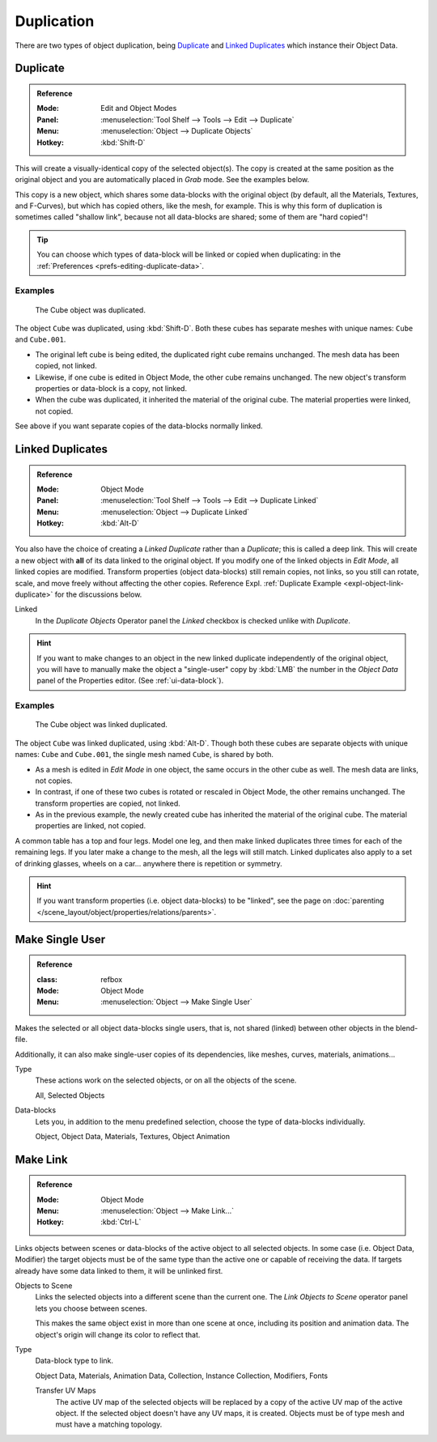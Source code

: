 
***********
Duplication
***********

There are two types of object duplication,
being `Duplicate`_ and `Linked Duplicates`_ which instance their Object Data.


.. _bpy.ops.object.duplicate_move:

Duplicate
=========

.. admonition:: Reference
   :class: refbox

   :Mode:      Edit and Object Modes
   :Panel:     :menuselection:`Tool Shelf --> Tools --> Edit --> Duplicate`
   :Menu:      :menuselection:`Object --> Duplicate Objects`
   :Hotkey:    :kbd:`Shift-D`

This will create a visually-identical copy of the selected object(s).
The copy is created at the same position as the original object and
you are automatically placed in *Grab* mode. See the examples below.

This copy is a new object, which shares some data-blocks with the original object
(by default, all the Materials, Textures, and F-Curves), but which has copied others,
like the mesh, for example. This is why this form of duplication is sometimes called "shallow link",
because not all data-blocks are shared; some of them are "hard copied"!

.. tip::

   You can choose which types of data-block will be linked or copied when duplicating:
   in the :ref:`Preferences <prefs-editing-duplicate-data>`.


Examples
--------

.. figure:: /images/editors_3dview_object_editing_duplication_example.png

   The Cube object was duplicated.

The object ``Cube`` was duplicated, using :kbd:`Shift-D`.
Both these cubes has separate meshes with unique names: ``Cube`` and ``Cube.001``.

- The original left cube is being edited, the duplicated right cube remains unchanged.
  The mesh data has been copied, not linked.
- Likewise, if one cube is edited in Object Mode, the other cube remains unchanged.
  The new object's transform properties or data-block is a copy, not linked.
- When the cube was duplicated, it inherited the material of the original cube.
  The material properties were linked, not copied.

See above if you want separate copies of the data-blocks normally linked.


.. _bpy.ops.object.duplicate_move_linked:

Linked Duplicates
=================

.. admonition:: Reference
   :class: refbox

   :Mode:      Object Mode
   :Panel:     :menuselection:`Tool Shelf --> Tools --> Edit --> Duplicate Linked`
   :Menu:      :menuselection:`Object --> Duplicate Linked`
   :Hotkey:    :kbd:`Alt-D`

You also have the choice of creating a *Linked Duplicate* rather than a *Duplicate*;
this is called a deep link.
This will create a new object with **all** of its data linked to the original object.
If you modify one of the linked objects in *Edit Mode*,
all linked copies are modified. Transform properties (object data-blocks) still remain copies,
not links, so you still can rotate, scale, and move freely without affecting the other copies.
Reference Expl. :ref:`Duplicate Example <expl-object-link-duplicate>` for the discussions below.

Linked
   In the *Duplicate Objects* Operator panel the *Linked* checkbox is checked unlike with *Duplicate*.

.. hint::

   If you want to make changes to an object in the new linked duplicate independently of the original object,
   you will have to manually make the object a "single-user" copy by :kbd:`LMB`
   the number in the *Object Data* panel of the Properties editor. (See :ref:`ui-data-block`).

.. seealso::

   `Make Single User`_ for unlinking data-blocks.


.. _expl-object-link-duplicate:

Examples
--------

.. figure:: /images/editors_3dview_object_editing_duplication_linked-example.png

   The Cube object was linked duplicated.

The object ``Cube`` was linked duplicated, using :kbd:`Alt-D`.
Though both these cubes are separate objects with unique names: ``Cube`` and ``Cube.001``,
the single mesh named ``Cube``, is shared by both.

- As a mesh is edited in *Edit Mode* in one object, the same occurs in the other cube as well.
  The mesh data are links, not copies.
- In contrast, if one of these two cubes is rotated or rescaled in Object Mode, the other remains unchanged.
  The transform properties are copied, not linked.
- As in the previous example, the newly created cube has inherited the material of the original cube.
  The material properties are linked, not copied.

A common table has a top and four legs. Model one leg,
and then make linked duplicates three times for each of the remaining legs.
If you later make a change to the mesh, all the legs will still match.
Linked duplicates also apply to a set of drinking glasses,
wheels on a car... anywhere there is repetition or symmetry.

.. seealso:: Linked Library Duplication

   :doc:`Linked Libraries </files/linked_libraries>` are also a form of duplication.
   Any object or data-block in other blend-files can be reused in the current file.

.. hint::

   If you want transform properties (i.e. object data-blocks) to be "linked",
   see the page on :doc:`parenting </scene_layout/object/properties/relations/parents>`.


.. _data-system-datablock-make-single-user:
.. _bpy.ops.object.make_single_user:

Make Single User
================

.. admonition:: Reference
   :class: refbox

   :class: refbox

   :Mode:      Object Mode
   :Menu:      :menuselection:`Object --> Make Single User`

Makes the selected or all object data-blocks single users, that is,
not shared (linked) between other objects in the blend-file.

Additionally, it can also make single-user copies of its dependencies, like meshes, curves, materials, animations...

Type
   These actions work on the selected objects, or on all the objects of the scene.

   All, Selected Objects
Data-blocks
   Lets you, in addition to the menu predefined selection, choose the type of data-blocks individually.

   Object, Object Data, Materials, Textures, Object Animation


.. _data-system-linked-libraries-make-link:
.. _bpy.ops.object.make_links:

Make Link
=========

.. admonition:: Reference
   :class: refbox

   :Mode:      Object Mode
   :Menu:      :menuselection:`Object --> Make Link...`
   :Hotkey:    :kbd:`Ctrl-L`

Links objects between scenes or data-blocks of the active object to all selected objects.
In some case (i.e. Object Data, Modifier) the target objects must be of the same type
than the active one or capable of receiving the data.
If targets already have some data linked to them, it will be unlinked first.

Objects to Scene
   Links the selected objects into a different scene than the current one.
   The *Link Objects to Scene* operator panel lets you choose between scenes.

   This makes the same object exist in more than one scene at once,
   including its position and animation data. The object's origin will change its color to reflect that.
Type
   Data-block type to link.

   Object Data, Materials, Animation Data, Collection, Instance Collection, Modifiers, Fonts

   Transfer UV Maps
      The active UV map of the selected objects will be replaced by a copy of the active UV map of the active object.
      If the selected object doesn't have any UV maps, it is created.
      Objects must be of type mesh and must have a matching topology.

.. seealso::

   :ref:`data-system-datablock-make-single-user` for unlinking data-blocks.
